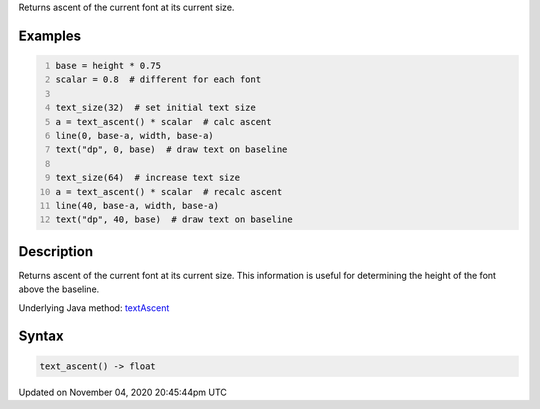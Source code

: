 .. title: text_ascent()
.. slug: sketch_text_ascent
.. date: 2020-11-04 20:45:44 UTC+00:00
.. tags:
.. category:
.. link:
.. description: py5 text_ascent() documentation
.. type: text

Returns ascent of the current font at its current size.

Examples
========

.. raw:: html

    <div class="example-table">

.. raw:: html

    <div class="example-row"><div class="example-cell-image">

.. image:: /images/reference/Sketch_text_ascent_0.png
    :alt: example picture for text_ascent()

.. raw:: html

    </div><div class="example-cell-code">

.. code:: python
    :number-lines:

    base = height * 0.75
    scalar = 0.8  # different for each font

    text_size(32)  # set initial text size
    a = text_ascent() * scalar  # calc ascent
    line(0, base-a, width, base-a)
    text("dp", 0, base)  # draw text on baseline

    text_size(64)  # increase text size
    a = text_ascent() * scalar  # recalc ascent
    line(40, base-a, width, base-a)
    text("dp", 40, base)  # draw text on baseline

.. raw:: html

    </div></div>

.. raw:: html

    </div>

Description
===========

Returns ascent of the current font at its current size. This information is useful for determining the height of the font above the baseline.

Underlying Java method: `textAscent <https://processing.org/reference/textAscent_.html>`_

Syntax
======

.. code:: python

    text_ascent() -> float

Updated on November 04, 2020 20:45:44pm UTC

